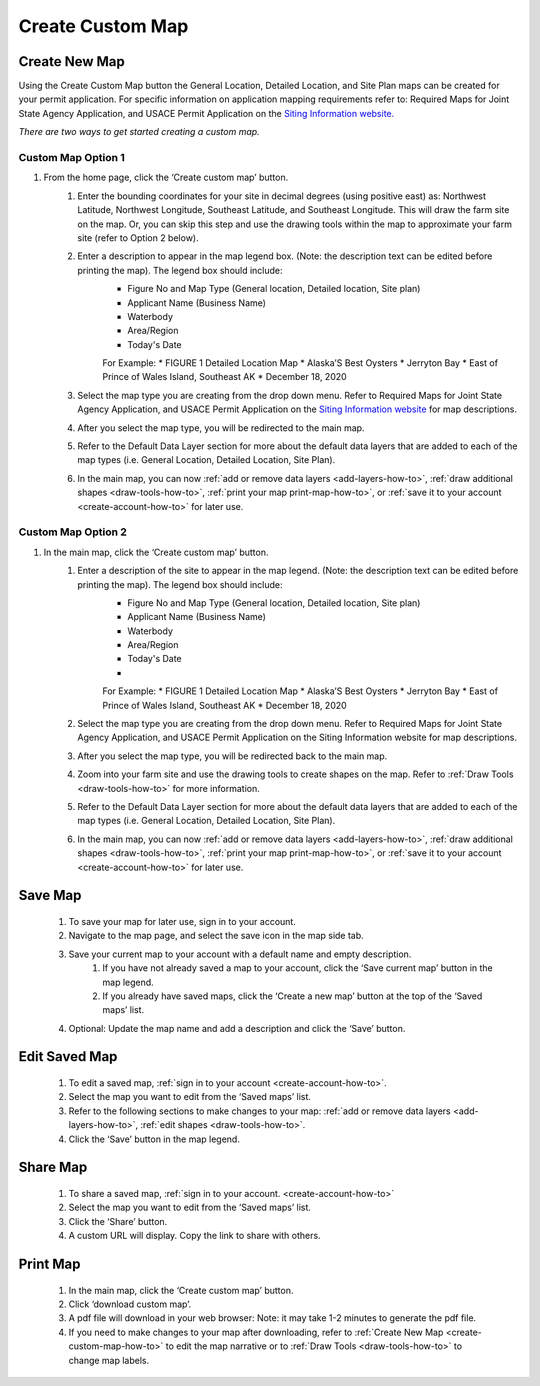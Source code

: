 .. _create-custom-map-how-to:

#################
Create Custom Map
#################

Create New Map
==============

Using the Create Custom Map button the General Location, Detailed Location, and Site Plan maps can be created for your permit application. For specific information on application mapping requirements refer to: Required Maps for Joint State Agency Application, and USACE Permit Application on the `Siting Information website. <https://www.google.com/url?q=https://docs.google.com/document/d/14Adl6b_97CXbuGJxapUUP8yIooLoX7UDJ0gRs6YgrVo/edit%23heading%3Dh.b9w6oydob1&sa=D&ust=1608510533730000&usg=AOvVaw3qT73D5gLVdnUBHvK6PLQH>`_


*There are two ways to get started creating a custom map.*

Custom Map Option 1
^^^^^^^^^^^^^^^^^^^

#. From the home page, click the ‘Create custom map’ button.
    #. Enter the bounding coordinates for your site in decimal degrees (using positive east) as: Northwest Latitude, Northwest Longitude, Southeast Latitude, and Southeast Longitude. This will draw the farm site on the map. Or, you can skip this step and use the drawing tools within the map to approximate your farm site (refer to Option 2 below).
    #. Enter a description to appear in the map legend box. (Note: the description text can be edited before printing the map). The legend box should include:  
        * Figure No and Map Type (General location, Detailed location, Site plan) 
        * Applicant Name (Business Name)
        * Waterbody
        * Area/Region
        * Today's Date

        For Example:
        * FIGURE 1   Detailed Location Map
        * Alaska’S Best Oysters
        * Jerryton Bay
        * East of Prince of Wales Island, Southeast AK
        * December 18, 2020

    #. Select the map type you are creating from the drop down menu. Refer to Required Maps for Joint State Agency Application, and USACE Permit Application on the `Siting Information website <https://www.google.com/url?q=https://docs.google.com/document/d/14Adl6b_97CXbuGJxapUUP8yIooLoX7UDJ0gRs6YgrVo/edit%23heading%3Dh.b9w6oydob1&sa=D&ust=1608510533730000&usg=AOvVaw3qT73D5gLVdnUBHvK6PLQH>`_  for map descriptions.
    #. After you select the map type, you will be redirected to the main map. 
    #. Refer to the Default Data Layer section for more about the default data layers that are added to each of the map types (i.e. General Location, Detailed Location, Site Plan). 
    #. In the main map, you can now :ref:`add or remove data layers <add-layers-how-to>`, :ref:`draw additional shapes <draw-tools-how-to>`, :ref:`print your map print-map-how-to>`, or :ref:`save it to your account <create-account-how-to>` for later use.

Custom Map Option 2
^^^^^^^^^^^^^^^^^^^
#. In the main map, click the ‘Create custom map’ button.
    #. Enter a description of the site to appear in the map legend. (Note: the description text can be edited before printing the map). The legend box should include:  
        * Figure No and Map Type (General location, Detailed location, Site plan) 
        * Applicant Name (Business Name)
        * Waterbody
        * Area/Region
        * Today's Date
        * 
        For Example:
        * FIGURE 1   Detailed Location Map
        * Alaska’S Best Oysters
        * Jerryton Bay
        * East of Prince of Wales Island, Southeast AK
        * December 18, 2020

    #. Select the map type you are creating from the drop down menu. Refer to Required Maps for Joint State Agency Application, and USACE Permit Application on the Siting Information website for map descriptions.
    #. After you select the map type, you will be redirected back to the main map. 
    #. Zoom into your farm site and use the drawing tools to create shapes on the map. Refer to :ref:`Draw Tools <draw-tools-how-to>` for more  information.
    #. Refer to the Default Data Layer section for more about the default data layers that are added to each of the map types (i.e. General Location, Detailed Location, Site Plan). 
    #. In the main map, you can now :ref:`add or remove data layers <add-layers-how-to>`, :ref:`draw additional shapes <draw-tools-how-to>`, :ref:`print your map print-map-how-to>`, or :ref:`save it to your account <create-account-how-to>` for later use.

Save Map
========

    #. To save your map for later use, sign in to your account.
    #. Navigate to the map page, and select the save icon in the map side tab.
    #. Save your current map to your account with a default name and empty description.
        #. If you have not already saved a map to your account, click the ‘Save current map’ button in the map legend.
        #. If you already have saved maps, click the ‘Create a new map’ button at the top of the ‘Saved maps’ list.
    #. Optional: Update the map name and add a description and click the ‘Save’ button.


Edit Saved Map
==============

    #. To edit a saved map, :ref:`sign in to your account <create-account-how-to>`.
    #. Select the map you want to edit from the ‘Saved maps’ list.
    #. Refer to the following sections to make changes to your map: :ref:`add or remove data layers <add-layers-how-to>`, :ref:`edit shapes <draw-tools-how-to>`.
    #. Click the ‘Save’ button in the map legend.


Share Map
=========
    #. To share a saved map, :ref:`sign in to your account. <create-account-how-to>`
    #. Select the map you want to edit from the ‘Saved maps’ list.
    #. Click the ‘Share’ button.
    #. A custom URL will display. Copy the link to share with others.


Print Map
=========

    #. In the main map, click the ‘Create custom map’ button.
    #. Click ‘download custom map’.
    #. A pdf file will download in your web browser: Note: it may take 1-2 minutes to generate the pdf file.
    #. If you need to make changes to your map after downloading, refer to :ref:`Create New Map <create-custom-map-how-to>` to edit the map narrative or to  :ref:`Draw Tools <draw-tools-how-to>` to change map labels.
